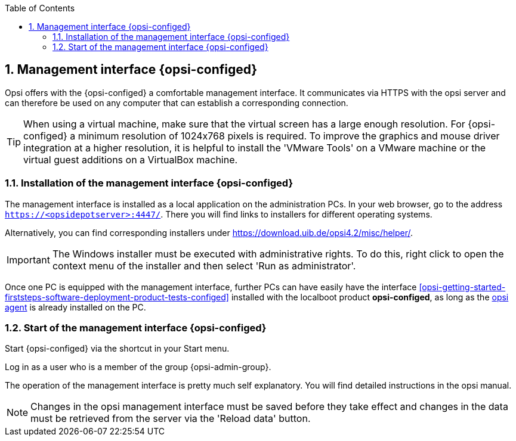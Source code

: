 ////
; Copyright (c) uib gmbh (www.uib.de)
; This documentation is owned by uib
; and published under the German creative commons by-sa license
; see:
; https://creativecommons.org/licenses/by-sa/3.0/de/
; https://creativecommons.org/licenses/by-sa/3.0/de/legalcode
; english:
; https://creativecommons.org/licenses/by-sa/3.0/
; https://creativecommons.org/licenses/by-sa/3.0/legalcode
;
; credits: http://www.opsi.org/credits/
////

:Author:    uib gmbh
:Email:     info@uib.de
:Revision:  4.2
:doctype:   book
:toc: left
:toclevels: 3
:numbered:
:icons: font
:xrefstyle: full
:chapter-label:
:gstarted:  getting started
:source-highlighter: rouge
:release:   stable

[[opsi-getting-started-firststeps-software-deployment-configed]]
== Management interface {opsi-configed}

Opsi offers with the {opsi-configed} a comfortable management interface.
It communicates via HTTPS with the opsi server and can therefore be used on any computer that can establish a corresponding connection.


TIP: When using a virtual machine, make sure that the virtual screen has a large enough resolution.
For {opsi-configed} a minimum resolution of 1024x768 pixels is required.
To improve the graphics and mouse driver integration at a higher resolution, it is helpful to install the 'VMware Tools' on a VMware machine or the virtual guest additions on a VirtualBox machine.


[[opsi-getting-started-firststeps-software-deployment-configed-installation]]
=== Installation of the management interface {opsi-configed}

The management interface is installed as a local application on the administration PCs.
In your web browser, go to the address `https://<opsidepotserver>:4447/`.
There you will find links to installers for different operating systems.

Alternatively, you can find corresponding installers under link:https://download.uib.de/opsi4.2/misc/helper/[].

IMPORTANT: The Windows installer must be executed with administrative rights.
To do this, right click to open the context menu of the installer and then select 'Run as administrator'.

Once one PC is equipped with the management interface, further PCs can have easily have the interface <<opsi-getting-started-firststeps-software-deployment-product-tests-configed>> installed with the localboot product *opsi-configed*, as long as the <<opsi-getting-started-adding-clients,opsi agent>> is already installed on the PC.


[[opsi-getting-started-firststeps-software-deployment-configed-start]]
=== Start of the management interface {opsi-configed}

Start {opsi-configed} via the shortcut in your Start menu.

Log in as a user who is a member of the group {opsi-admin-group}.

The operation of the management interface is pretty much self explanatory.
You will find detailed instructions in the opsi manual.

NOTE: Changes in the opsi management interface must be saved before they take effect and changes in the data must be retrieved from the server via the 'Reload data' button.